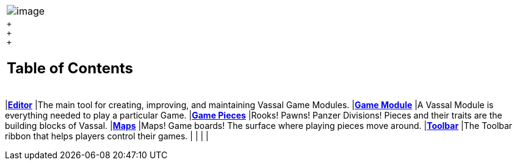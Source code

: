 [width="100%",cols="100%",]
|=============================================================================================================================
|image:images/Vassal.png[image]
a|
 +
 +
 +

[#toc]
== Table of Contents

[cols=",",]
|=============================================================================================================================
|*<<Editor.adoc#top,Editor>>* |The main tool for creating, improving, and maintaining Vassal Game Modules.
|*<<GameModule.adoc#top,Game Module>>* |A Vassal Module is everything needed to play a particular Game.
|*<<GamePiece.adoc#top,Game Pieces>>* |Rooks! Pawns! Panzer Divisions! Pieces and their traits are the building blocks of Vassal.
|*<<Map.adoc#top,Maps>>* |Maps! Game boards! The surface where playing pieces move around.
|*<<Toolbar.adoc#top,Toolbar>>* |The Toolbar ribbon that helps players control their games.
| |
| |
|=============================================================================================================================

|=============================================================================================================================

